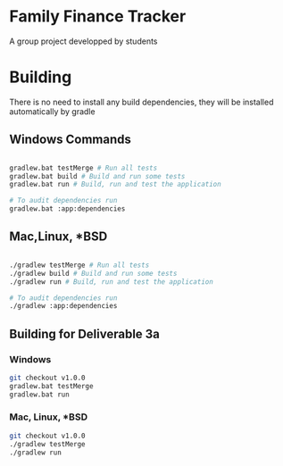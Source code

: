 * Family Finance Tracker
A group project developped by students

* Building

There is no need to install any build dependencies, they will be installed automatically by gradle

** Windows Commands 
#+begin_src sh

  gradlew.bat testMerge # Run all tests
  gradlew.bat build # Build and run some tests
  gradlew.bat run # Build, run and test the application

  # To audit dependencies run
  gradlew.bat :app:dependencies

#+end_src

** Mac,Linux, *BSD
#+begin_src sh

  ./gradlew testMerge # Run all tests
  ./gradlew build # Build and run some tests
  ./gradlew run # Build, run and test the application

  # To audit dependencies run
  ./gradlew :app:dependencies

#+end_src

** Building for Deliverable 3a

*** Windows
#+begin_src sh
  git checkout v1.0.0
  gradlew.bat testMerge
  gradlew.bat run
#+end_src

*** Mac, Linux, *BSD
#+begin_src sh
  git checkout v1.0.0
  ./gradlew testMerge
  ./gradlew run
#+end_src

